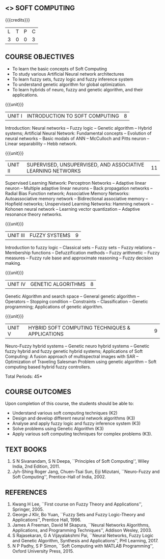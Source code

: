 **  <<<PE405>>> SOFT COMPUTING
:properties:
:author: Dr. P. Mirunalini  and Dr. J. Bhuvana
:date: 
:end:

#+startup: showall

{{{credits}}}
| L | T | P | C |
| 3 | 0 | 0 | 3 |

** COURSE OBJECTIVES
- To learn the basic concepts of Soft Computing 
- To study various Artificial Neural network architectures
- To learn fuzzy sets, fuzzy logic and fuzzy inference system
- To understand genetic algorithm for global optimization.
- To learn hybrids of neuro, fuzzy and genetic algorithm, and their
  applications.

{{{unit}}}
| UNIT I | INTRODUCTION TO SOFT COMPUTING | 8 |
Introduction: Neural networks -- Fuzzy logic -- Genetic algorithm --
Hybrid systems; Artificial Neural Network: Fundamental concepts --
Evolution of neural networks -- Basic modals of ANN -- McCulloch and
Pitts neuron -- Linear separability -- Hebb network.

{{{unit}}}
| UNIT II | SUPERVISED, UNSUPERVISED, AND ASSOCIATIVE LEARNING NETWORKS | 11 |
Supervised Learning Network: Perceptron Networks -- Adaptive linear
neuron -- Multiple adaptive linear neurons -- Back propagation
networks -- Radial Bias Function network; Associative Memory Networks:
Autoassociative memory network -- Bidirectional associative memory --
Hopfield networks; Unspervised Learning Networks: Hamming network --
Kohonen neural network -- Learning vector quantization -- Adaptive
resonance theory networks.

{{{unit}}}
| UNIT III | FUZZY SYSTEMS | 9 |
Introduction to fuzzy logic -- Classical sets -- Fuzzy sets -- Fuzzy
relations -- Membership functions -- Defuzzification methods -- Fuzzy
arithmetic -- Fuzzy measures -- Fuzzy rule base and approximate
reasoning -- Fuzzy decision making.

{{{unit}}}
| UNIT IV | GENETIC ALGORITHMS | 8 |
Genetic Algorithm and search space -- General genetic algorithm --
Operators -- Stopping condition -- Constraints -- Classification --
Genetic programming; Applications of genetic algorithm.

{{{unit}}}
| UNIT V | HYBRID SOFT COMPUTING TECHNIQUES & APPLICATIONS | 9 |
Neuro-Fuzzy hybrid systems -- Genetic neuro hybrid systems -- Genetic
fuzzy hybrid and fuzzy genetic hybrid systems; Applications of Soft
Computing: A fusion approach of multispectral images with SAR --
Optimization of Traveling Salesman Problem using genetic algorithm --
Soft computing based hybrid fuzzy controllers.

\hfill *Total Periods: 45*


** COURSE OUTCOMES
Upon completion of this course, the students should be able to:
- Understand various soft computing techniques (K2)
- Design and develop different neural network algorithms (K3)
- Analyse and apply fuzzy logic and fuzzy inference system (K3)
- Solve problems using  Genetic Algorithm (K3)
- Apply various soft computing techniques for complex problems (K3).

** TEXT BOOKS
1. S N Sivanandam, S N Deepa, ``Principles of Soft Computing'', Wiley
   India, 2nd Edition, 2011.
2. Jyh-Shing Roger Jang, Chuen-Tsai Sun, Eiji Mizutani, ``Neuro-Fuzzy
   and Soft Computing'', Prentice-Hall of India, 2002.

** REFERENCES
1. Kwang H Lee, ``First course on Fuzzy Theory and Applications'',
   Springer, 2005.
2. George J Klir, Bo Yuan, ``Fuzzy Sets and Fuzzy Logic-Theory and
   Applications'', Prentice Hall, 1996.
3. James A Freeman, David M Skapura, ``Neural Networks Algorithms,
   Applications, and Programming Techniques'', Addison Wesley, 2003.
4. S Rajasekaran, G A Vijayalakshmi Pai, ``Neural Networks, Fuzzy
   Logic and Genetic Algorithm, Synthesis and Applications'', PHI
   Learning, 2017.
5. N P Padhy, S P Simon, ``Soft Computing with MATLAB Programming'',
   Oxford University Press, 2015.

